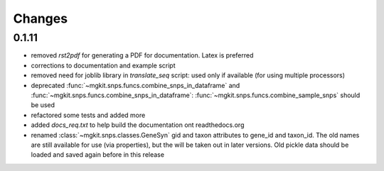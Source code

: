 Changes
=======

0.1.11
------

* removed `rst2pdf` for generating a PDF for documentation. Latex is preferred
* corrections to documentation and example script
* removed need for joblib library in `translate_seq` script: used only if available (for using multiple processors)
* deprecated :func:`~mgkit.snps.funcs.combine_snps_in_dataframe` and :func:`~mgkit.snps.funcs.combine_snps_in_dataframe`: :func:`~mgkit.snps.funcs.combine_sample_snps` should be used
* refactored some tests and added more
* added `docs_req.txt` to help build the documentation ont readthedocs.org
* renamed :class:`~mgkit.snps.classes.GeneSyn` gid and taxon attributes to gene_id and taxon_id. The old names are still available for use (via properties), but the will be taken out in later versions. Old pickle data should be loaded and saved again before in this release

